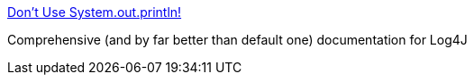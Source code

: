 :jbake-type: post
:jbake-status: published
:jbake-title: Don't Use System.out.println!
:jbake-tags: software,programming,java,documentation,system,log,library,exemple,log4j,_mois_avr.,_année_2005
:jbake-date: 2005-04-14
:jbake-depth: ../
:jbake-uri: shaarli/1113485990000.adoc
:jbake-source: https://nicolas-delsaux.hd.free.fr/Shaarli?searchterm=http%3A%2F%2Fwww.vipan.com%2Fhtdocs%2Flog4jhelp.html&searchtags=software+programming+java+documentation+system+log+library+exemple+log4j+_mois_avr.+_ann%C3%A9e_2005
:jbake-style: shaarli

http://www.vipan.com/htdocs/log4jhelp.html[Don't Use System.out.println!]

Comprehensive (and by far better than default one) documentation for Log4J
